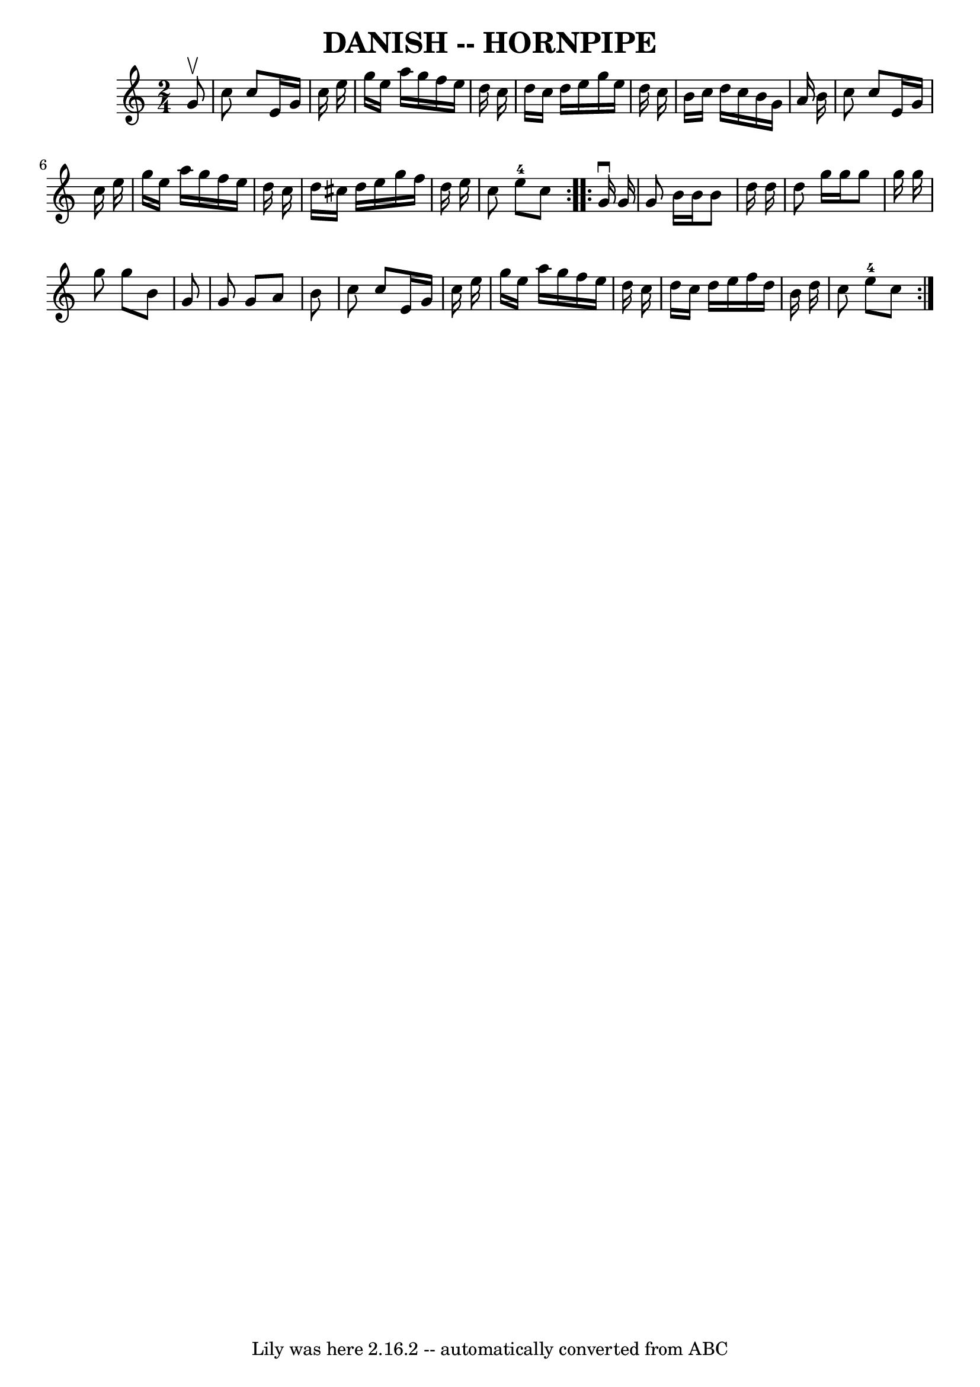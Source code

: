 \version "2.7.40"
\header {
	book = "Ryan's Mammoth Collection of Fiddle Tunes"
	crossRefNumber = "1"
	footnotes = ""
	tagline = "Lily was here 2.16.2 -- automatically converted from ABC"
	title = "DANISH -- HORNPIPE"
}
voicedefault =  {
\set Score.defaultBarType = "empty"

\repeat volta 2 {
\time 2/4 \key c \major   g'8 ^\upbow       \bar "|"   c''8    c''8    e'16    
g'16    c''16    e''16    \bar "|"   g''16    e''16    a''16    g''16    f''16  
  e''16    d''16    c''16    \bar "|"   d''16    c''16    d''16    e''16    
g''16    e''16    d''16    c''16    \bar "|"   b'16    c''16    d''16    c''16  
  b'16    g'16    a'16    b'16    \bar "|"     \bar "|"   c''8    c''8    e'16  
  g'16    c''16    e''16    \bar "|"   g''16    e''16    a''16    g''16    
f''16    e''16    d''16    c''16    \bar "|"   d''16    cis''16    d''16    
e''16    g''16    f''16    d''16    e''16    \bar "|"   c''8    e''8-4   
c''8    }     \repeat volta 2 {   g'16 ^\downbow   g'16        \bar "|"   g'8   
 b'16    b'16    b'8    d''16    d''16    \bar "|"   d''8    g''16    g''16    
g''8    g''16    g''16    \bar "|"   g''8    g''8    b'8    g'8    \bar "|"   
g'8    g'8    a'8    b'8    \bar "|"     \bar "|"   c''8    c''8    e'16    
g'16    c''16    e''16    \bar "|"   g''16    e''16    a''16    g''16    f''16  
  e''16    d''16    c''16    \bar "|"   d''16    c''16    d''16    e''16    
f''16    d''16    b'16    d''16    \bar "|"   c''8    e''8-4   c''8    }   
}

\score{
    <<

	\context Staff="default"
	{
	    \voicedefault 
	}

    >>
	\layout {
	}
	\midi {}
}
